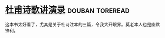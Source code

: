 * [[https://book.douban.com/subject/2027666/][杜甫诗歌讲演录]]                                            :douban:toreread:
这本书太好看了，尤其是关于杜诗注本的三篇，令我大开眼界。莫老本人也是幽默锋利。
